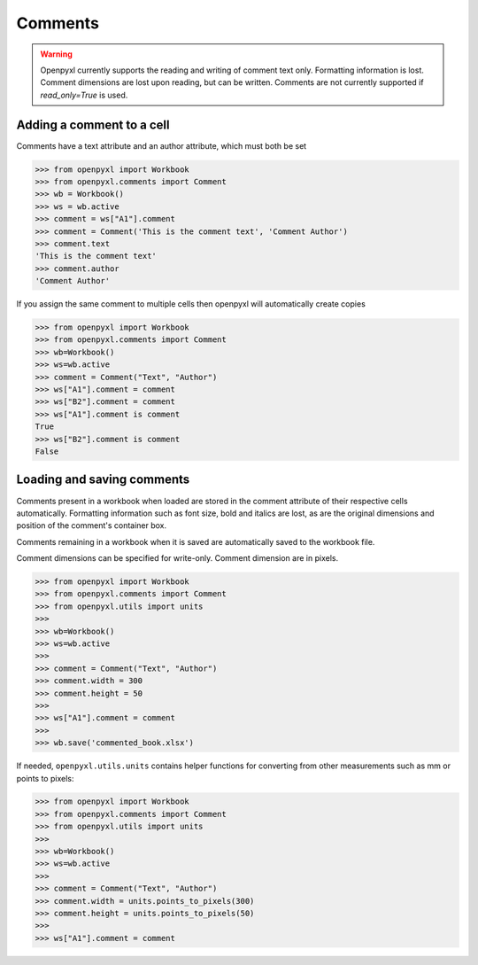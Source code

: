 Comments
========

.. warning::

    Openpyxl currently supports the reading and writing of comment text only.
    Formatting information is lost. Comment dimensions are lost upon reading,
    but can be written. Comments are not currently supported if
    `read_only=True` is used.


Adding a comment to a cell
--------------------------

Comments have a text attribute and an author attribute, which must both be set

.. :: doctest

>>> from openpyxl import Workbook
>>> from openpyxl.comments import Comment
>>> wb = Workbook()
>>> ws = wb.active
>>> comment = ws["A1"].comment
>>> comment = Comment('This is the comment text', 'Comment Author')
>>> comment.text
'This is the comment text'
>>> comment.author
'Comment Author'

If you assign the same comment to multiple cells then openpyxl will automatically create copies

.. :: doctest

>>> from openpyxl import Workbook
>>> from openpyxl.comments import Comment
>>> wb=Workbook()
>>> ws=wb.active
>>> comment = Comment("Text", "Author")
>>> ws["A1"].comment = comment
>>> ws["B2"].comment = comment
>>> ws["A1"].comment is comment
True
>>> ws["B2"].comment is comment
False


Loading and saving comments
----------------------------

Comments present in a workbook when loaded are stored in the comment
attribute of their respective cells automatically. Formatting information
such as font size, bold and italics are lost, as are the original dimensions
and position of the comment's container box.

Comments remaining in a workbook when it is saved are automatically saved to
the workbook file.

Comment dimensions can be specified for write-only. Comment dimension are
in pixels.

.. :: doctest

>>> from openpyxl import Workbook
>>> from openpyxl.comments import Comment
>>> from openpyxl.utils import units
>>>
>>> wb=Workbook()
>>> ws=wb.active
>>>
>>> comment = Comment("Text", "Author")
>>> comment.width = 300
>>> comment.height = 50
>>>
>>> ws["A1"].comment = comment
>>>
>>> wb.save('commented_book.xlsx')


If needed, ``openpyxl.utils.units`` contains helper functions for converting
from other measurements such as mm or points to pixels:

.. :: doctest

>>> from openpyxl import Workbook
>>> from openpyxl.comments import Comment
>>> from openpyxl.utils import units
>>>
>>> wb=Workbook()
>>> ws=wb.active
>>>
>>> comment = Comment("Text", "Author")
>>> comment.width = units.points_to_pixels(300)
>>> comment.height = units.points_to_pixels(50)
>>>
>>> ws["A1"].comment = comment
